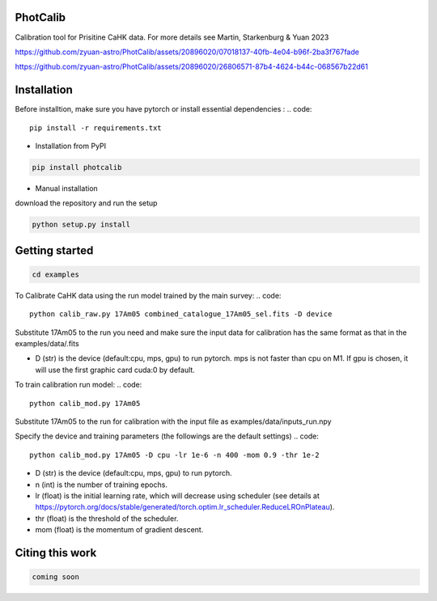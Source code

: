 PhotCalib
-----------

Calibration tool for Prisitine CaHK data. For more details see Martin, Starkenburg & Yuan 2023



https://github.com/zyuan-astro/PhotCalib/assets/20896020/07018137-40fb-4e04-b96f-2ba3f767fade





https://github.com/zyuan-astro/PhotCalib/assets/20896020/26806571-87b4-4624-b44c-068567b22d61







Installation
----------------

Before installtion, make sure you have pytorch or install essential dependencies :
.. code::

  pip install -r requirements.txt



* Installation from PyPI

.. code::

  pip install photcalib

* Manual installation

download the repository and run the setup

.. code::

  python setup.py install      

Getting started 
----------------

.. code::

  cd examples
 

To Calibrate CaHK data using the run model trained by the main survey:
.. code::

  python calib_raw.py 17Am05 combined_catalogue_17Am05_sel.fits -D device
 
Substitute 17Am05 to the run you need and make sure the input data for calibration has the same format as that in the examples/data/.fits

* D (str) is the device (default:cpu, mps, gpu) to run pytorch. mps is not faster than cpu on M1. If gpu is chosen, it will use the first graphic card cuda:0 by default.


To train calibration run model:
.. code::

  python calib_mod.py 17Am05

Substitute 17Am05 to the run for calibration with the input file as examples/data/inputs_run.npy

Specify the device and training parameters (the followings are the default settings)
.. code::

  python calib_mod.py 17Am05 -D cpu -lr 1e-6 -n 400 -mom 0.9 -thr 1e-2

* D (str) is the device (default:cpu, mps, gpu) to run pytorch. 
* n (int) is the number of training epochs.
* lr (float) is the initial learning rate, which will decrease using scheduler (see details at https://pytorch.org/docs/stable/generated/torch.optim.lr_scheduler.ReduceLROnPlateau).
* thr (float) is the threshold of the scheduler.
* mom (float) is the momentum of gradient descent.

Citing this work
----------------

.. code::

  coming soon
